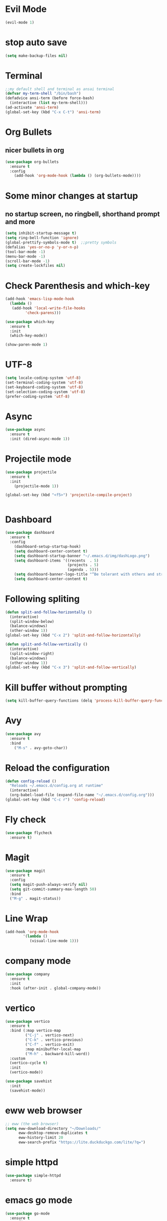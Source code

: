 * Evil Mode
#+begin_src emacs-lisp
  (evil-mode 1)
#+end_src
* stop auto save
#+begin_src emacs-lisp
(setq make-backup-files nil)
#+end_src
* Terminal
#+begin_src emacs-lisp
;;my default shell and terminal as ansai terminal
(defvar my-term-shell "/bin/bash")
(defadvice ansi-term (before force-bash)
  (interactive (list my-term-shell)))
(ad-activate 'ansi-term)
(global-set-key (kbd "C-x C-t") 'ansi-term)
#+end_src

* Org Bullets 
** nicer bullets in org
#+begin_src emacs-lisp
(use-package org-bullets
  :ensure t
  :config
    (add-hook 'org-mode-hook (lambda () (org-bullets-mode))))
#+end_src

* Some minor changes at startup
** no startup screen, no ringbell, shorthand prompt and more
#+begin_src emacs-lisp
(setq inhibit-startup-message t)
(setq ring-bell-function 'ignore)
(global-prettify-symbols-mode t)  ;;pretty symbols
(defalias 'yes-or-no-p 'y-or-n-p)
(tool-bar-mode -1)
(menu-bar-mode -1)
(scroll-bar-mode -1)
(setq create-lockfiles nil)

#+end_src

* Check Parenthesis and which-key
#+begin_src emacs-lisp
(add-hook 'emacs-lisp-mode-hook
  (lambda ()
   (add-hook 'local-write-file-hooks 
	     'check-parens)))

(use-package which-key
  :ensure t
  :init
  (which-key-mode))

(show-paren-mode 1)

#+end_src

* UTF-8
#+begin_src emacs-lisp
(setq locale-coding-system 'utf-8)
(set-terminal-coding-system 'utf-8)
(set-keyboard-coding-system 'utf-8)
(set-selection-coding-system 'utf-8)
(prefer-coding-system 'utf-8)
#+end_src
* Async
#+begin_src emacs-lisp
(use-package async
  :ensure t
  :init (dired-async-mode 1))
#+end_src
* Projectile mode
#+begin_src emacs-lisp
(use-package projectile
  :ensure t
  :init
    (projectile-mode 1))

(global-set-key (kbd "<f5>") 'projectile-compile-project)


#+end_src
* Dashboard

#+begin_src emacs-lisp
(use-package dashboard
  :ensure t
  :config
    (dashboard-setup-startup-hook)
    (setq dashboard-center-content t)
    (setq dashboard-startup-banner "~/.emacs.d/img/dashLogo.png")
    (setq dashboard-items '((recents  . 5)
                            (projects . 5)
                            (agenda . 5)))
    (setq dashboard-banner-logo-title "“Be tolerant with others and strict with yourself.” – Marcus Aurelius"))
    (setq dashboard-center-content t)
#+end_src
* Following spliting
#+begin_src emacs-lisp
(defun split-and-follow-horizontally ()
  (interactive)
  (split-window-below)
  (balance-windows)
  (other-window 1))
(global-set-key (kbd "C-x 2") 'split-and-follow-horizontally)

(defun split-and-follow-vertically ()
  (interactive)
  (split-window-right)
  (balance-windows)
  (other-window 1))
(global-set-key (kbd "C-x 3") 'split-and-follow-vertically)
#+end_src
* Kill buffer without prompting
#+begin_src emacs-lisp
(setq kill-buffer-query-functions (delq 'process-kill-buffer-query-function kill-buffer-query-functions))
#+end_src
* Avy
#+begin_src emacs-lisp
(use-package avy
  :ensure t
  :bind
    ("M-s" . avy-goto-char))
#+end_src
* Reload the configuration
#+begin_src emacs-lisp
(defun config-reload ()
  "Reloads ~/.emacs.d/config.org at runtime"
  (interactive)
  (org-babel-load-file (expand-file-name "~/.emacs.d/config.org")))
(global-set-key (kbd "C-c r") 'config-reload)
#+end_src
* Fly check
#+begin_src emacs-lisp
(use-package flycheck
  :ensure t)
#+end_src
* Magit
#+begin_src emacs-lisp
(use-package magit
  :ensure t
  :config
  (setq magit-push-always-verify nil)
  (setq git-commit-summary-max-length 50)
  :bind
  ("M-g" . magit-status))
#+end_src
* Line Wrap
#+begin_src emacs-lisp
(add-hook 'org-mode-hook
	    '(lambda ()
	       (visual-line-mode 1)))
#+end_src
* company mode
#+begin_src emacs-lisp
(use-package company
  :ensure t
  :init
  :hook (after-init . global-company-mode))
#+end_src

* vertico
#+begin_src emacs-lisp
(use-package vertico
  :ensure t
  :bind (:map vertico-map
         ("C-j" . vertico-next)
         ("C-k" . vertico-previous)
         ("C-f" . vertico-exit)
         :map minibuffer-local-map
         ("M-h" . backward-kill-word))
  :custom
  (vertico-cycle t)
  :init
  (vertico-mode))

(use-package savehist
  :init
  (savehist-mode))

#+end_src
* eww web browser
#+begin_src emacs-lisp
;; eww (the web browser)
(setq eww-download-directory "~/Downloads/"
      eww-desktop-remove-duplicates t
      eww-history-limit 20
      eww-search-prefix "https://lite.duckduckgo.com/lite/?q=")
#+end_src

* simple httpd
#+begin_src emacs-lisp
(use-package simple-httpd
  :ensure t)
#+end_src
* emacs go mode
#+begin_src emacs-lisp
(use-package go-mode
  :ensure t
  :config
  (add-to-list 'exec-path "/usr/local/go/bin")
  (setq gofmt-command "goimports")
  (add-hook 'go-mode-hook
    (lambda () 
	(local-set-key (kbd "C-c d") 'godoc-at-point)))
  (add-hook 'go-mode-hook
	    (lambda () 
	      (local-set-key (kbd "C-c 5") 'recompile)))
  (add-hook 'go-mode-hook
	    (lambda () 
	      (local-set-key (kbd "C-c 6") 'gofmt))))

(use-package company
  :ensure t
  :config
  (company-tng-configure-default)
  (setq company-go-insert-arguments nil)
  (setq company-idle-delay 0)
  (setq company-minimum-prefix-length 0))

(use-package company-go
  :ensure t
  :config
  (add-hook 'go-mode-hook (lambda ()
			    (set (make-local-variable 'company-backends)
				 '(company-go))
			    (company-mode))))
#+end_src
